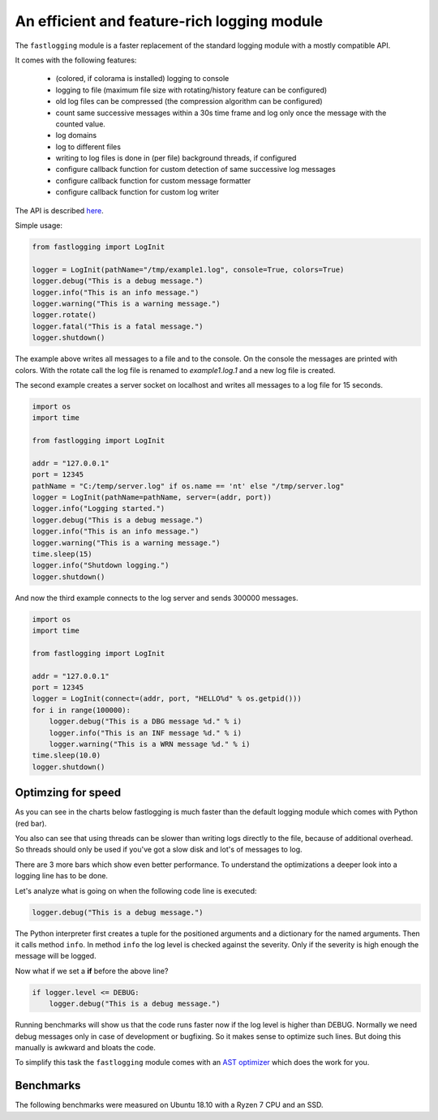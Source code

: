 An efficient and feature-rich logging module
============================================

.. role:: Python(code)
   :language: Python

The ``fastlogging`` module is a faster replacement of the standard logging module with a mostly compatible API.

It comes with the following features:

 - (colored, if colorama is installed) logging to console
 - logging to file (maximum file size with rotating/history feature can be configured)
 - old log files can be compressed (the compression algorithm can be configured)
 - count same successive messages within a 30s time frame and log only once the message with the counted value.
 - log domains
 - log to different files
 - writing to log files is done in (per file) background threads, if configured
 - configure callback function for custom detection of same successive log messages
 - configure callback function for custom message formatter
 - configure callback function for custom log writer

The API is described `here <doc/API.rst>`_.

Simple usage:

.. code-block:: Python

    from fastlogging import LogInit

    logger = LogInit(pathName="/tmp/example1.log", console=True, colors=True)
    logger.debug("This is a debug message.")
    logger.info("This is an info message.")
    logger.warning("This is a warning message.")
    logger.rotate()
    logger.fatal("This is a fatal message.")
    logger.shutdown()

The example above writes all messages to a file and to the console. On the console the messages are printed
with colors. With the rotate call the log file is renamed to `example1.log.1` and a new log file is created.

The second example creates a server socket on localhost and writes all messages to a log file for 15 seconds.

.. code-block:: Python

    import os
    import time

    from fastlogging import LogInit

    addr = "127.0.0.1"
    port = 12345
    pathName = "C:/temp/server.log" if os.name == 'nt' else "/tmp/server.log"
    logger = LogInit(pathName=pathName, server=(addr, port))
    logger.info("Logging started.")
    logger.debug("This is a debug message.")
    logger.info("This is an info message.")
    logger.warning("This is a warning message.")
    time.sleep(15)
    logger.info("Shutdown logging.")
    logger.shutdown()


And now the third example connects to the log server and sends 300000 messages.

.. code-block:: Python

    import os
    import time

    from fastlogging import LogInit

    addr = "127.0.0.1"
    port = 12345
    logger = LogInit(connect=(addr, port, "HELLO%d" % os.getpid()))
    for i in range(100000):
        logger.debug("This is a DBG message %d." % i)
        logger.info("This is an INF message %d." % i)
        logger.warning("This is a WRN message %d." % i)
    time.sleep(10.0)
    logger.shutdown()

Optimzing for speed
-------------------

As you can see in the charts below fastlogging is much faster than the default logging module which comes
with Python (red bar).

You also can see that using threads can be slower than writing logs directly to the
file, because of additional overhead. So threads should only be used if you've got a slow disk and lot's of
messages to log.

There are 3 more bars which show even better performance. To understand the optimizations a deeper look into
a logging line has to be done.

Let's analyze what is going on when the following code line is executed:

.. code-block:: Python

    logger.debug("This is a debug message.")

The Python interpreter first creates a tuple for the positioned arguments and a dictionary for the named
arguments. Then it calls method ``info``. In method ``info`` the log level is checked against the severity.
Only if the severity is high enough the message will be logged.

Now what if we set a **if** before the above line?

.. code-block:: Python

    if logger.level <= DEBUG:
        logger.debug("This is a debug message.")

Running benchmarks will show us that the code runs faster now if the log level is higher than DEBUG.
Normally we need debug messages only in case of development or bugfixing. So it makes sense to optimize
such lines. But doing this manually is awkward and bloats the code.

To simplify this task the ``fastlogging`` module comes with an `AST optimizer <doc/Optimize.rst>`_ which does the work for you.


Benchmarks
----------

The following benchmarks were measured on Ubuntu 18.10 with a Ryzen 7 CPU and an SSD.

.. raw:: html
   :file: doc/benchmarks/charts.html

